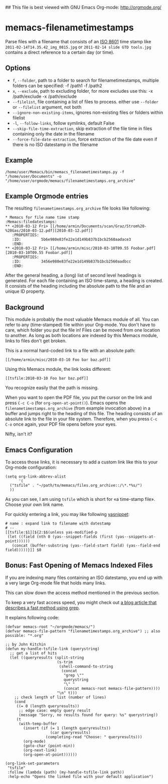 ## This file is best viewed with GNU Emacs Org-mode: http://orgmode.org/

* memacs-filenametimestamps

Parse files with a filename that consists of an [[http://www.cl.cam.ac.uk/~mgk25/iso-time.html][ISO 8601]] time stamp like
=2011-02-14T14.35.42_img_0815.jpg= or =2011-02-14 slide GTD tools.jpg=
contains a direct reference to a certain day (or time).

** Options

- ~f~, ~--folder~, path to a folder to search for filenametimestamps, multiple folders can be specified: -f /path1 -f /path2
- ~x~, ~--exclude~, path to excluding folder, for more excludes use this: -x /path/exclude -x /path/exclude
- ~--filelist~, file containing a list of files to process. either use ~--folder~ or ~--filelist~ argument, not both
- ~--ignore-non-existing-items~, ignores non-existing files or folders within filelist
- ~-l~, ~--follow-links~, follow symlinks, default False
- ~--skip-file-time-extraction~, skip extraction of the file time in files containing only the date in the filename
- ~--force-file-date-extraction~, force extraction of the file date even if there is no ISO datestamp in the filename

** Example

: /home/user/Memacs/bin/memacs_filenametimestamps.py -f "/home/user/Documents" -o "/home/user/orgmode/memacs/filenametimestamps.org_archive"

** Example Orgmode entries

The resulting =filenametimestamps.org_archive= file looks like following:

: * Memacs for file name time stamp                      :Memacs:filedatestamps:
: ** <2010-03-12 Fri> [[/home/armin/Documents/scan/Graz/Strom%20-%20Gas/2010-03-12.pdf][2010-03-12.pdf]]
:    :PROPERTIES:
:    :ID:         5b6e980e83fe22e1d149b837b1bcb2560aadace3
:    :END:
: ** <2010-03-12 Fri> [[/home/armin/misc/2010-03-10T09.55 Foobar.pdf][2010-03-10T09.55 Foobar.pdf]]
:    :PROPERTIES:
:    :ID:         3456e980e83fe22e1d149b837b1bcb2560aadbcc
:    :END:

After the general heading, a (long) list of second level headings is
generated. For each file containing an ISO time-stamp, a heading is
created. It consists of the heading including the absolute path to the
file and an unique ID property.

** Background

This module is probably the most valuable Memacs module of all. You
can refer to any (time-stamped) file within your Org-mode. You don't
have to care, which folder you put the file in! Files can be moved
from one location to another. As long as both locations are indexed by
this Memacs module, links to files don't get broken.

This is a normal hard-coded link to a file with an absolute path:

: [[/home/armin/misc/2010-03-10 Foo bar baz.pdf]]

Using this Memacs module, the link looks different:

: [[tsfile:2010-03-10 Foo bar baz.pdf]]

You recognize easily that the path is missing.

When you want to open the PDF file, you put the cursor on the link and
press =C-c C-o= (for =org-open-at-point()=). Emacs opens the
=filenametimestamps.org_archive= (from example invocation above) in a
buffer and jumps right to the heading of this file. The heading
consists of an absolute link to the file in your file system.
Therefore, when you press =C-c C-o= once again, your PDF file opens
before your eyes.

Nifty, isn't it?

** Emacs Configuration

To access those links, it is necessary to add a custom link like this
to your Org-mode configuration:

: (setq org-link-abbrev-alist
:       '(
: 	("tsfile" . "~/path/to/memacs/files.org_archive::/\*.*%s/")
: 	))

As you can see, I am using =tsfile= which is short for «a time-stamp
file». Choose your own link name.

For quickly entering a link, you may like following [[http://emacswiki.org/emacs/Yasnippet][yasnippet]]:

: # name : expand link to filename with datestamp
: # --
: [[tsfile:$1][${2:$$(unless yas-modified-p
:  (let ((field (nth 0 (yas--snippet-fields (first (yas--snippets-at-point))))))
:    (concat (buffer-substring (yas--field-start field) (yas--field-end field)))))}]] $0

** Bonus: Fast Opening of Memacs Indexed Files

If you are indexing many files containing an ISO datestamp, you end up
with a very large Org-mode file that holds many links.

This can slow down the access method mentioned in the previous section.

To keep a very fast access speed, you might check out [[http://karl-voit.at/2017/01/01/memacs-grep/][a blog article
that describes a fast method using grep]].

It explains following code:

#+BEGIN_SRC elisp
(defvar memacs-root "~/orgmode/memacs/")
(defvar memacs-file-pattern "filenametimestamps.org_archive") ;; also possible: "*.org"

;; by John Kitchin
(defun my-handle-tsfile-link (querystring)
  ;; get a list of hits
  (let ((queryresults (split-string
                       (s-trim
                        (shell-command-to-string
                         (concat
                          "grep \""
                          querystring
                          "\" "
                          (concat memacs-root memacs-file-pattern))))
                       "\n" t)))
    ;; check length of list (number of lines)
    (cond
     ((= 0 (length queryresults))
      ;; edge case: empty query result
      (message "Sorry, no results found for query: %s" querystring))
     (t
      (with-temp-buffer
        (insert (if (= 1 (length queryresults))
                    (car queryresults)
                  (completing-read "Choose: " queryresults)))
        (org-mode)
        (goto-char (point-min))
        (org-next-link)
        (org-open-at-point))))))

(org-link-set-parameters
 "tsfile"
 :follow (lambda (path) (my-handle-tsfile-link path))
 :help-echo "Opens the linked file with your default application")
#+END_SRC

